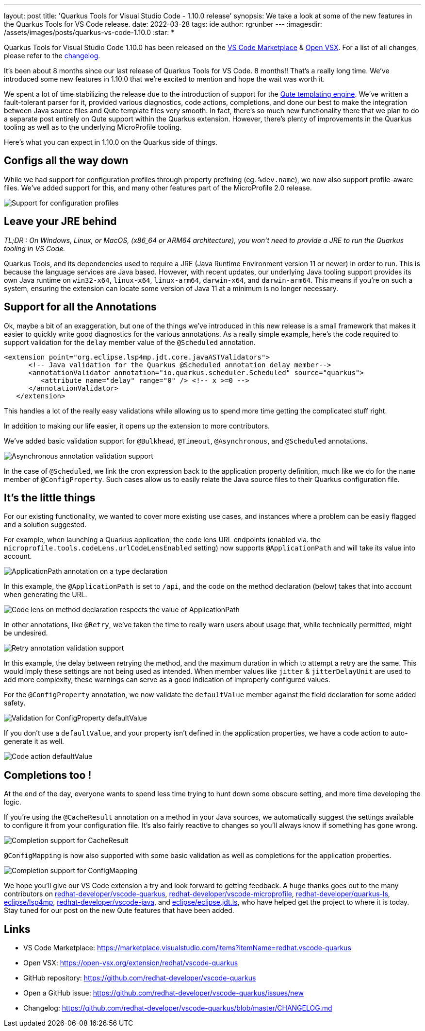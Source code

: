 ---
layout: post
title: 'Quarkus Tools for Visual Studio Code - 1.10.0 release'
synopsis: We take a look at some of the new features in the Quarkus Tools for VS Code release.
date: 2022-03-28
tags: ide
author: rgrunber
---
:imagesdir: /assets/images/posts/quarkus-vs-code-1.10.0
:star: *

Quarkus Tools for Visual Studio Code 1.10.0 has been released on the
https://marketplace.visualstudio.com/items?itemName=redhat.vscode-quarkus[VS Code Marketplace] & https://open-vsx.org/extension/redhat/vscode-quarkus[Open VSX]. For a list of all changes, please refer to the https://github.com/redhat-developer/vscode-quarkus/blob/master/CHANGELOG.md[changelog].

It’s been about 8 months since our last release of Quarkus Tools for VS Code. 8 months!! That's a really long time. We've introduced some new features in 1.10.0 that we're excited to mention and hope the wait was worth it.

We spent a lot of time stabilizing the release due to the introduction of support for the https://quarkus.io/guides/qute[Qute templating engine]. We've written a fault-tolerant parser for it, provided various diagnostics, code actions, completions, and done our best to make the integration between Java source files and Qute template files very smooth. In fact, there's so much new functionality there that we plan to do a separate post entirely on Qute support within the Quarkus extension. However, there’s plenty of improvements in the Quarkus tooling as well as to the underlying MicroProfile tooling.

Here's what you can expect in 1.10.0 on the Quarkus side of things.


== Configs all the way down

While we had support for configuration profiles through property prefixing (eg. `%dev.name`), we now also support profile-aware files. We've added support for this, and many other features part of the MicroProfile 2.0 release.

image::quarkus-config-profiles.gif[alt="Support for configuration profiles"]


== Leave your JRE behind

_TL;DR : On Windows, Linux, or MacOS, (x86_64 or ARM64 architecture), you won't need to provide a JRE to run the Quarkus tooling in VS Code._

Quarkus Tools, and its dependencies used to require a JRE (Java Runtime Environment version 11 or newer) in order to run. This is because the language services are Java based. However, with recent updates, our underlying Java tooling support provides its own Java runtime on `win32-x64`, `linux-x64`, `linux-arm64`, `darwin-x64`, and `darwin-arm64`. This means if you’re on such a system, ensuring the extension can locate some version of Java 11 at a minimum is no longer necessary.


== Support for all the Annotations

Ok, maybe a bit of an exaggeration, but one of the things we've introduced in this new release is a small framework that makes it easier to quickly write good diagnostics for the various annotations. As a really simple example, here's the code required to support validation for the `delay` member value of the `@Scheduled` annotation.

[source,xml]
----
<extension point="org.eclipse.lsp4mp.jdt.core.javaASTValidators">
      <!-- Java validation for the Quarkus @Scheduled annotation delay member-->
      <annotationValidator annotation="io.quarkus.scheduler.Scheduled" source="quarkus">
         <attribute name="delay" range="0" /> <!-- x >=0 -->
      </annotationValidator>
   </extension>
----

This handles a lot of the really easy validations while allowing us to spend more time getting the complicated stuff right.

In addition to making our life easier, it opens up the extension to more contributors.

We've added basic validation support for `@Bulkhead`, `@Timeout`, `@Asynchronous`, and `@Scheduled` annotations.

image::quarkus-asynchronous-validation.png[alt="Asynchronous annotation validation support"]

In the case of `@Scheduled`, we link the cron expression back to the application property definition, much like we do for the `name` member of `@ConfigProperty`. Such cases allow us to easily relate the Java source files to their Quarkus configuration file.


== It's the little things

For our existing functionality, we wanted to cover more existing use cases, and instances where a problem can be easily flagged and a solution suggested.

For example, when launching a Quarkus application, the code lens URL endpoints (enabled via. the `microprofile.tools.codeLens.urlCodeLensEnabled` setting) now supports `@ApplicationPath` and will take its value into account.

image::quarkus-applicationpath-annotation.png[alt="ApplicationPath annotation on a type declaration"]

In this example, the `@ApplicationPath` is set to `/api`, and the code on the method declaration (below) takes that into account when generating the URL.

image::quarkus-applicationpath-codelens.png[alt="Code lens on method declaration respects the value of ApplicationPath"]

In other annotations, like `@Retry`, we've taken the time to really warn users about usage that, while technically permitted, might be undesired.

image::quarkus-retry-delay-exceeds-duration.png[alt="Retry annotation validation support"]

In this example, the delay between retrying the method, and the maximum duration in which to attempt a retry are the same. This would imply these settings are not being used as intended. When member values like `jitter` & `jitterDelayUnit` are used to add more complexity, these warnings can serve as a good indication of improperly configured values.

For the `@ConfigProperty` annotation, we now validate the `defaultValue` member against the field declaration for some added safety.

image::quarkus-configproperty-defaultvalue-validation.png[alt="Validation for ConfigProperty defaultValue"]

If you don't use a `defaultValue`, and your property isn't defined in the application properties, we have a code action to auto-generate it as well.

image::quarkus-configproperty-defaultvalue-codeaction.gif[alt="Code action defaultValue"]


== Completions too !

At the end of the day, everyone wants to spend less time trying to hunt down some obscure setting, and more time developing the logic.

If you're using the `@CacheResult` annotation on a method in your Java sources, we automatically suggest the settings available to configure it from your configuration file. It's also fairly reactive to changes so you'll always know if something has gone wrong.

image::quarkus-cacheresult-completion.gif[alt="Completion support for CacheResult"]

`@ConfigMapping` is now also supported with some basic validation as well as completions for the application properties.

image::quarkus-configmapping-completion.gif[alt="Completion support for ConfigMapping"]


We hope you’ll give our VS Code extension a try and look forward to getting feedback. A huge thanks goes out to the many contributors on https://github.com/redhat-developer/vscode-quarkus[redhat-developer/vscode-quarkus], https://github.com/redhat-developer/vscode-microprofile[redhat-developer/vscode-microprofile], https://github.com/redhat-developer/quarkus-ls[redhat-developer/quarkus-ls], https://github.com/eclipse/lsp4mp[eclipse/lsp4mp], https://github.com/redhat-developer/vscode-java[redhat-developer/vscode-java], and https://github.com/eclipse/eclipse.jdt.ls[eclipse/eclipse.jdt.ls], who have helped get the project to where it is today. Stay tuned for our post on the new Qute features that have been added.

== Links
* VS Code Marketplace: https://marketplace.visualstudio.com/items?itemName=redhat.vscode-quarkus
* Open VSX: https://open-vsx.org/extension/redhat/vscode-quarkus
* GitHub repository: https://github.com/redhat-developer/vscode-quarkus
* Open a GitHub issue: https://github.com/redhat-developer/vscode-quarkus/issues/new
* Changelog: https://github.com/redhat-developer/vscode-quarkus/blob/master/CHANGELOG.md
